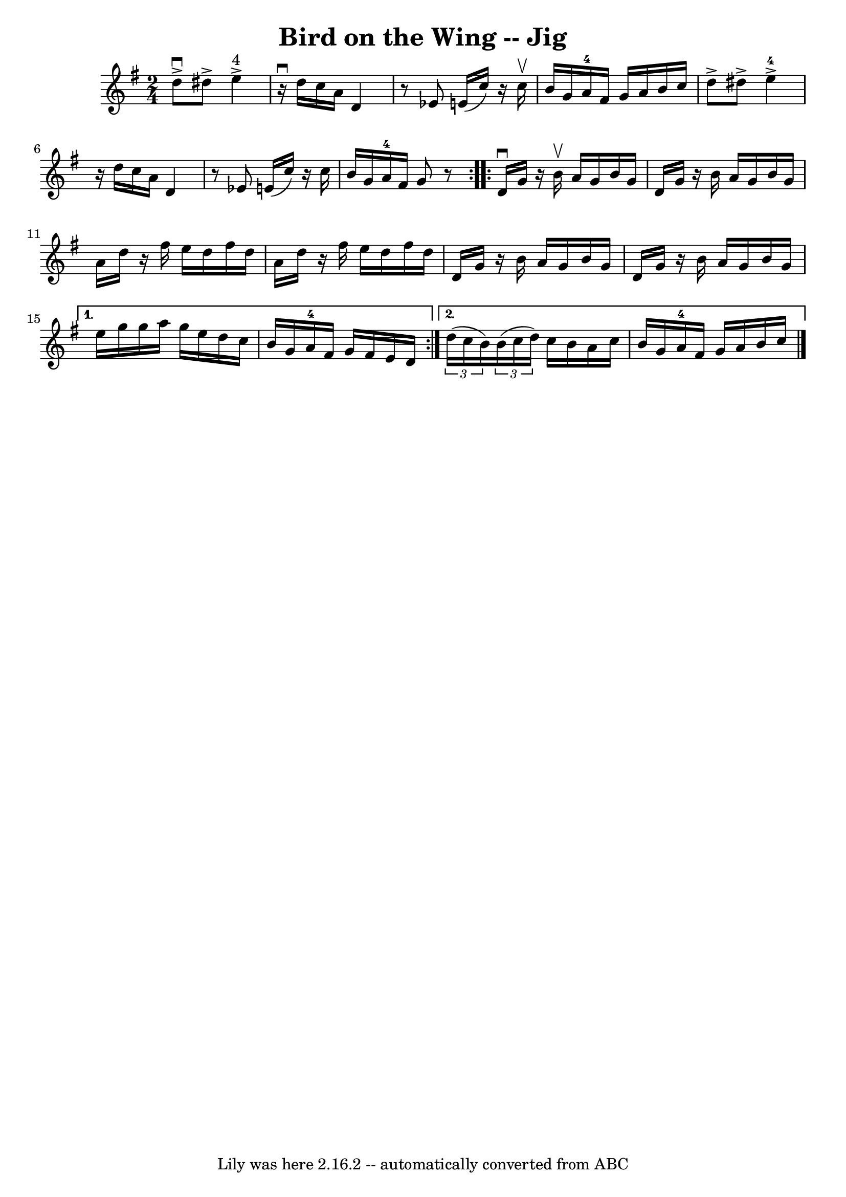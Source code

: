 \version "2.7.40"
\header {
	book = "Ryan's Mammoth Collection"
	crossRefNumber = "1"
	footnotes = "\\\\117 661"
	tagline = "Lily was here 2.16.2 -- automatically converted from ABC"
	title = "Bird on the Wing -- Jig"
}
voicedefault =  {
\set Score.defaultBarType = "empty"

\repeat volta 2 {
\time 2/4 \key g \major   d''8 ^\downbow^\accent   dis''8 ^\accent     e''4 
^"4"^\accent   \bar "|"     r16 ^\downbow d''16    c''16    a'16    d'4    
\bar "|"   r8 ees'8    e'!16 (   c''16  -)   r16   c''16 ^\upbow   \bar "|"     
b'16    g'16    a'16-4   fis'16    g'16    a'16    b'16    c''16    \bar "|" 
    d''8 ^\accent   dis''8 ^\accent     e''4-4^\accent   \bar "|"   r16 
d''16    c''16    a'16    d'4    \bar "|"   r8 ees'8    e'!16 (   c''16  -)   
r16 c''16    \bar "|"     b'16    g'16    a'16-4   fis'16    g'8    r8   }   
  \repeat volta 2 {   d'16 ^\downbow   g'16    r16 b'16 ^\upbow   a'16    g'16  
  b'16    g'16    \bar "|"   d'16    g'16    r16 b'16    a'16    g'16    b'16   
 g'16    \bar "|"   a'16    d''16    r16 fis''16    e''16    d''16    fis''16   
 d''16    \bar "|"   a'16    d''16    r16 fis''16    e''16    d''16    fis''16  
  d''16    \bar "|"     d'16    g'16    r16 b'16    a'16    g'16    b'16    
g'16    \bar "|"   d'16    g'16    r16 b'16    a'16    g'16    b'16    g'16    
} \alternative{{   e''16    g''16    g''16    a''16    g''16    e''16    d''16  
  c''16    \bar "|"     b'16    g'16    a'16-4   fis'16    g'16    fis'16    
e'16    d'16    } {   \times 2/3 {   d''16 (   c''16    b'16  -) }   
\times 2/3 {   b'16 (   c''16    d''16  -) }   c''16    b'16    a'16    c''16   
 \bar "|"     b'16    g'16    a'16-4   fis'16    g'16    a'16    b'16    
c''16      \bar "|."   }}
}

\score{
    <<

	\context Staff="default"
	{
	    \voicedefault 
	}

    >>
	\layout {
	}
	\midi {}
}
